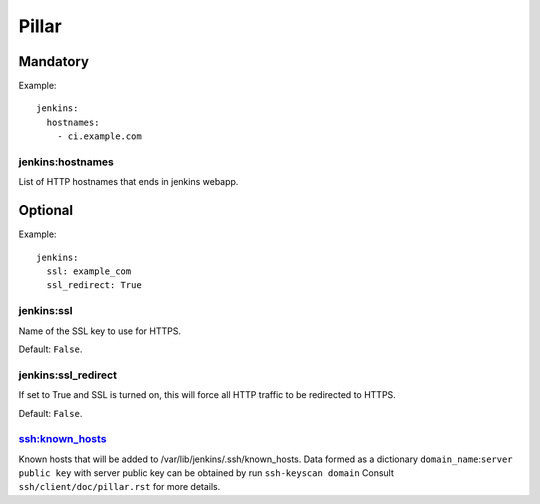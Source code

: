 .. Copyright (c) 2013, Nicolas Plessis
.. All rights reserved.
..
.. Redistribution and use in source and binary forms, with or without
.. modification, are permitted provided that the following conditions are met:
..
..     * Redistributions of source code must retain the above copyright notice,
..       this list of conditions and the following disclaimer.
..     * Redistributions in binary form must reproduce the above copyright
..       notice, this list of conditions and the following disclaimer in the
..       documentation and/or other materials provided with the distribution.
..
.. Neither the name of Nicolas Plessis nor the names of its contributors may be used
.. to endorse or promote products derived from this software without specific
.. prior written permission.
..
.. THIS SOFTWARE IS PROVIDED BY THE COPYRIGHT HOLDERS AND CONTRIBUTORS "AS IS"
.. AND ANY EXPRESS OR IMPLIED WARRANTIES, INCLUDING, BUT NOT LIMITED TO,
.. THE IMPLIED WARRANTIES OF MERCHANTABILITY AND FITNESS FOR A PARTICULAR
.. PURPOSE ARE DISCLAIMED. IN NO EVENT SHALL THE COPYRIGHT OWNER OR CONTRIBUTORS
.. BE LIABLE FOR ANY DIRECT, INDIRECT, INCIDENTAL, SPECIAL, EXEMPLARY, OR
.. CONSEQUENTIAL DAMAGES (INCLUDING, BUT NOT LIMITED TO, PROCUREMENT OF
.. SUBSTITUTE GOODS OR SERVICES; LOSS OF USE, DATA, OR PROFITS; OR BUSINESS
.. INTERRUPTION) HOWEVER CAUSED AND ON ANY THEORY OF LIABILITY, WHETHER IN
.. CONTRACT, STRICT LIABILITY, OR TORT (INCLUDING NEGLIGENCE OR OTHERWISE)
.. ARISING IN ANY WAY OUT OF THE USE OF THIS SOFTWARE, EVEN IF ADVISED OF THE
.. POSSIBILITY OF SUCH DAMAGE.

Pillar
======

Mandatory
---------

Example::

  jenkins:
    hostnames:
      - ci.example.com

jenkins:hostnames
~~~~~~~~~~~~~~~~~~

List of HTTP hostnames that ends in jenkins webapp.

Optional
--------

Example::

  jenkins:
    ssl: example_com
    ssl_redirect: True

jenkins:ssl
~~~~~~~~~~~

Name of the SSL key to use for HTTPS.

Default: ``False``.

jenkins:ssl_redirect
~~~~~~~~~~~~~~~~~~~~

If set to True and SSL is turned on, this will force all HTTP traffic to be
redirected to HTTPS.

Default: ``False``.

ssh:known_hosts
~~~~~~~~~~~~~~~

Known hosts that will be added to /var/lib/jenkins/.ssh/known_hosts.
Data formed as a dictionary ``domain_name``:``server public key``
with server public key can be obtained by run ``ssh-keyscan domain``
Consult ``ssh/client/doc/pillar.rst`` for more details.

